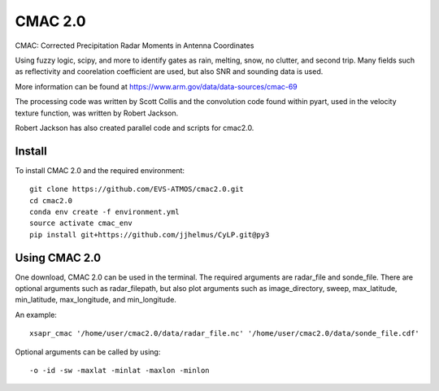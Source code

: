CMAC 2.0
========

CMAC: Corrected Precipitation Radar Moments in Antenna Coordinates

Using fuzzy logic, scipy, and more to identify gates as rain, melting,
snow, no clutter, and second trip. Many fields such as reflectivity and
coorelation coefficient are used, but also SNR and sounding data is used.

More information can be found at https://www.arm.gov/data/data-sources/cmac-69

The processing code was written by Scott Collis and the convolution code
found within pyart, used in the velocity texture function, was written by
Robert Jackson.

Robert Jackson has also created parallel code and scripts for cmac2.0.

Install
-------

To install CMAC 2.0 and the required environment::

        git clone https://github.com/EVS-ATMOS/cmac2.0.git
        cd cmac2.0
        conda env create -f environment.yml
        source activate cmac_env
        pip install git+https://github.com/jjhelmus/CyLP.git@py3

Using CMAC 2.0
--------------

One download, CMAC 2.0 can be used in the terminal. The required arguments
are radar_file and sonde_file. There are optional arguments such as
radar_filepath, but also plot arguments such as image_directory, sweep,
max_latitude, min_latitude, max_longitude, and min_longitude.

An example::

        xsapr_cmac '/home/user/cmac2.0/data/radar_file.nc' '/home/user/cmac2.0/data/sonde_file.cdf'

Optional arguments can be called by using::

        -o -id -sw -maxlat -minlat -maxlon -minlon
